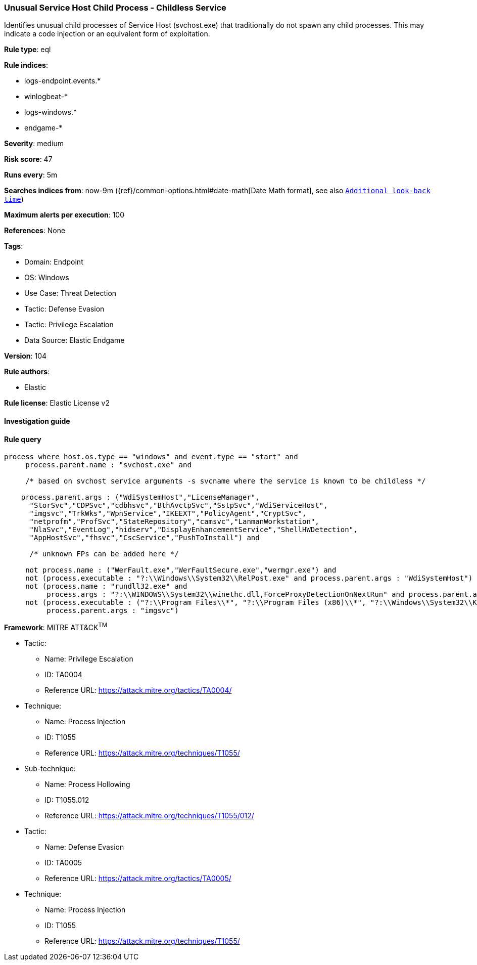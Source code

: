 [[prebuilt-rule-8-5-7-unusual-service-host-child-process-childless-service]]
=== Unusual Service Host Child Process - Childless Service

Identifies unusual child processes of Service Host (svchost.exe) that traditionally do not spawn any child processes. This may indicate a code injection or an equivalent form of exploitation.

*Rule type*: eql

*Rule indices*: 

* logs-endpoint.events.*
* winlogbeat-*
* logs-windows.*
* endgame-*

*Severity*: medium

*Risk score*: 47

*Runs every*: 5m

*Searches indices from*: now-9m ({ref}/common-options.html#date-math[Date Math format], see also <<rule-schedule, `Additional look-back time`>>)

*Maximum alerts per execution*: 100

*References*: None

*Tags*: 

* Domain: Endpoint
* OS: Windows
* Use Case: Threat Detection
* Tactic: Defense Evasion
* Tactic: Privilege Escalation
* Data Source: Elastic Endgame

*Version*: 104

*Rule authors*: 

* Elastic

*Rule license*: Elastic License v2


==== Investigation guide


[source, markdown]
----------------------------------

----------------------------------

==== Rule query


[source, js]
----------------------------------
process where host.os.type == "windows" and event.type == "start" and
     process.parent.name : "svchost.exe" and

     /* based on svchost service arguments -s svcname where the service is known to be childless */

    process.parent.args : ("WdiSystemHost","LicenseManager",
      "StorSvc","CDPSvc","cdbhsvc","BthAvctpSvc","SstpSvc","WdiServiceHost",
      "imgsvc","TrkWks","WpnService","IKEEXT","PolicyAgent","CryptSvc",
      "netprofm","ProfSvc","StateRepository","camsvc","LanmanWorkstation",
      "NlaSvc","EventLog","hidserv","DisplayEnhancementService","ShellHWDetection",
      "AppHostSvc","fhsvc","CscService","PushToInstall") and

      /* unknown FPs can be added here */

     not process.name : ("WerFault.exe","WerFaultSecure.exe","wermgr.exe") and
     not (process.executable : "?:\\Windows\\System32\\RelPost.exe" and process.parent.args : "WdiSystemHost") and
     not (process.name : "rundll32.exe" and
          process.args : "?:\\WINDOWS\\System32\\winethc.dll,ForceProxyDetectionOnNextRun" and process.parent.args : "WdiServiceHost") and
     not (process.executable : ("?:\\Program Files\\*", "?:\\Program Files (x86)\\*", "?:\\Windows\\System32\\Kodak\\kds_i4x50\\lib\\lexexe.exe") and
          process.parent.args : "imgsvc")

----------------------------------

*Framework*: MITRE ATT&CK^TM^

* Tactic:
** Name: Privilege Escalation
** ID: TA0004
** Reference URL: https://attack.mitre.org/tactics/TA0004/
* Technique:
** Name: Process Injection
** ID: T1055
** Reference URL: https://attack.mitre.org/techniques/T1055/
* Sub-technique:
** Name: Process Hollowing
** ID: T1055.012
** Reference URL: https://attack.mitre.org/techniques/T1055/012/
* Tactic:
** Name: Defense Evasion
** ID: TA0005
** Reference URL: https://attack.mitre.org/tactics/TA0005/
* Technique:
** Name: Process Injection
** ID: T1055
** Reference URL: https://attack.mitre.org/techniques/T1055/
